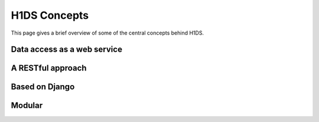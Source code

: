 H1DS Concepts
=============

This page gives a brief overview of some of the central concepts behind H1DS.


Data access as a web service
----------------------------


A RESTful approach
------------------


Based on Django
---------------


Modular
-------

